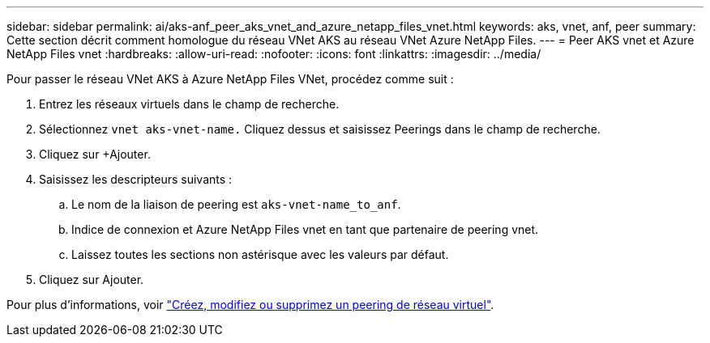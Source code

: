 ---
sidebar: sidebar 
permalink: ai/aks-anf_peer_aks_vnet_and_azure_netapp_files_vnet.html 
keywords: aks, vnet, anf, peer 
summary: Cette section décrit comment homologue du réseau VNet AKS au réseau VNet Azure NetApp Files. 
---
= Peer AKS vnet et Azure NetApp Files vnet
:hardbreaks:
:allow-uri-read: 
:nofooter: 
:icons: font
:linkattrs: 
:imagesdir: ../media/


[role="lead"]
Pour passer le réseau VNet AKS à Azure NetApp Files VNet, procédez comme suit :

. Entrez les réseaux virtuels dans le champ de recherche.
. Sélectionnez `vnet aks-vnet-name.` Cliquez dessus et saisissez Peerings dans le champ de recherche.
. Cliquez sur +Ajouter.
. Saisissez les descripteurs suivants :
+
.. Le nom de la liaison de peering est `aks-vnet-name_to_anf`.
.. Indice de connexion et Azure NetApp Files vnet en tant que partenaire de peering vnet.
.. Laissez toutes les sections non astérisque avec les valeurs par défaut.


. Cliquez sur Ajouter.


Pour plus d'informations, voir https://docs.microsoft.com/azure/virtual-network/virtual-network-manage-peering["Créez, modifiez ou supprimez un peering de réseau virtuel"^].
